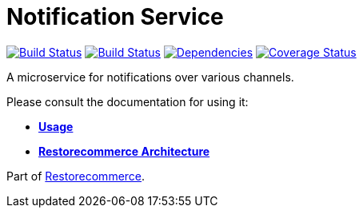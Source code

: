 = Notification Service

https://github.com/restorecommerce/notification-srv/actions/workflows/build.yaml[image:https://img.shields.io/github/actions/workflow/status/restorecommerce/notification-srv/build.yaml?style=flat-square[Build Status]]
https://travis-ci.org/restorecommerce/notification-srv?branch=master[image:https://img.shields.io/travis/restorecommerce/notification-srv/master.svg?style=flat-square[Build Status]]
https://depfu.com/repos/github/restorecommerce/notification-srv?branch=master[image:https://img.shields.io/depfu/dependencies/github/restorecommerce/notification-srv?style=flat-square[Dependencies]]
https://coveralls.io/github/restorecommerce/notification-srv?branch=master[image:https://img.shields.io/coveralls/github/restorecommerce/notification-srv/master.svg?style=flat-square[Coverage Status]]

A microservice for notifications over various channels.

Please consult the documentation for using it:

- *link:https://docs.restorecommerce.io/notification-srv/index.html[Usage]*
- *link:https://docs.restorecommerce.io/architecture/index.html[Restorecommerce Architecture]*

Part of link:https://github.com/restorecommerce[Restorecommerce].
